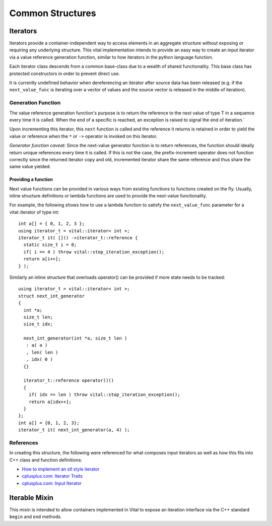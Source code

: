 Common Structures
=================

.. _vital_iterator:

Iterators
---------
Iterators provide a container-independent way to access elements in an
aggregate structure without exposing or requiring any underlying structure.
This vital implementation intends to provide an easy way to create an input
iterator via a value reference generation function, similar to how iterators
in the python language function.

Each iterator class descends from a common base-class due to a wealth of shared
functionality. This base class has protected constructors in order to prevent
direct use.

It is currently undefined behavior when dereferencing an iterator after source
data has been released (e.g. if the ``next_value_func`` is iterating
over a vector of values and the source vector is released in the middle of
iteration).

Generation Function
^^^^^^^^^^^^^^^^^^^
The value reference generation function's purpose is to return the
reference to the next value of type T in a sequence every time it is called.
When the end of a specific is reached, an exception is raised to signal the
end of iteration.`

Upon incrementing this iterator, this ``next`` function is called and the
reference it returns is retained in order to yield the value or reference
when the ``*`` or ``->`` operator is invoked on this iterator.

*Generator function caveat*:
Since the next-value generator function is to return references, the
function should ideally return unique references every time it is called.
If this is not the case, the prefix-increment operator does not function
correctly since the returned iterator copy and old, incremented iterator
share the same reference and thus share the same value yielded.

Providing a function
""""""""""""""""""""
Next value functions can be provided in various ways from existing
functions to functions created on the fly. Usually, inline structure
definitions or lambda functions are used to provide the next-value
functionality.

For example, the following shows how to use a lambda function to satisfy
the ``next_value_func`` parameter for a vital::iterator of type int::

  int a[] = { 0, 1, 2, 3 };
  using iterator_t = vital::iterator< int >;
  iterator_t it( []() ->iterator_t::reference {
    static size_t i = 0;
    if( i == 4 ) throw vital::stop_iteration_exception();
    return a[i++];
  } );

Similarly an inline structure that overloads operator() can be provided if
more state needs to be tracked::

  using iterator_t = vital::iterator< int >;
  struct next_int_generator
  {
    int *a;
    size_t len;
    size_t idx;

    next_int_generator(int *a, size_t len )
     : a( a )
     , len( len )
     , idx( 0 )
    {}

    iterator_t::reference operator()()
    {
      if( idx == len ) throw vital::stop_iteration_exception();
      return a[idx++];
    }
  };
  int a[] = {0, 1, 2, 3};
  iterator_t it( next_int_generator(a, 4) );

.. doxygenclass:: kwiver::vital::base_iterator
   :project: kwiver
   :members:

.. doxygenclass:: kwiver::vital::iterator
   :project: kwiver
   :members:

.. doxygenclass:: kwiver::vital::const_iterator
   :project: kwiver
   :members:

References
^^^^^^^^^^
In creating this structure, the following were referenced for what composes
input iterators as well as how this fits into C++ class and function
definitions:

* `How to implement an stl style iterator`_
* `cplusplus.com: Iterator Traits`_
* `cplusplus.com: Input Iterator`_

.. _How to implement an stl style iterator: https://stackoverflow.com/questions/8054273/how-to-implement-an-stl-style-iterator-and-avoid-common-pitfalls
.. _cplusplus.com\: Iterator Traits: http://www.cplusplus.com/reference/iterator/iterator_traits/
.. _cplusplus.com\: Input Iterator: http://www.cplusplus.com/reference/iterator/InputIterator/

.. _vital_iterable:

Iterable Mixin
--------------
This mixin is intended to allow containers implemented in Vital to expose an
iteration interface via the C++ standard ``begin`` and ``end`` methods.

.. doxygenclass:: kwiver::vital::iterable
   :project: kwiver
   :members:
